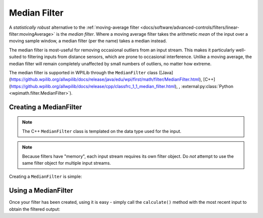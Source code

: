 Median Filter
=============

.. image:: images/medianfilter.png
  :alt: A graph with two peaks with the input closely following the target signal.

A `statistically robust` alternative to the :ref:`moving-average filter <docs/software/advanced-controls/filters/linear-filter:movingAverage>` is the *median filter*.  Where a moving average filter takes the arithmetic *mean* of the input over a moving sample window, a median filter (per the name) takes a median instead.

The median filter is most-useful for removing occasional outliers from an input stream.  This makes it particularly well-suited to filtering inputs from distance sensors, which are prone to occasional interference.  Unlike a moving average, the median filter will remain completely unaffected by small numbers of outliers, no matter how extreme.

The median filter is supported in WPILib through the ``MedianFilter`` class ([Java](https://github.wpilib.org/allwpilib/docs/release/java/edu/wpi/first/math/filter/MedianFilter.html), [C++](https://github.wpilib.org/allwpilib/docs/release/cpp/classfrc_1_1_median_filter.html), , :external:py:class:`Python <wpimath.filter.MedianFilter>`).

Creating a MedianFilter
-----------------------

.. note:: The C++ ``MedianFilter`` class is templated on the data type used for the input.

.. note:: Because filters have "memory", each input stream requires its own filter object.  Do *not* attempt to use the same filter object for multiple input streams.

Creating a ``MedianFilter`` is simple:

.. tab-set-code::

  .. code-block:: java

    // Creates a MedianFilter with a window size of 5 samples
    MedianFilter filter = new MedianFilter(5);

  .. code-block:: c++

    // Creates a MedianFilter with a window size of 5 samples
    frc::MedianFilter<double> filter(5);

  .. code-block:: python

    from wpimath.filter import MedianFilter

    # Creates a MedianFilter with a window size of 5 samples
    filter = MedianFilter(5)

Using a MedianFilter
--------------------

Once your filter has been created, using it is easy - simply call the ``calculate()`` method with the most recent input to obtain the filtered output:

.. tab-set-code::

  .. code-block:: java

    // Calculates the next value of the output
    filter.calculate(input);

  .. code-block:: c++

    // Calculates the next value of the output
    filter.Calculate(input);

  .. code-block:: python

    # Calculates the next value of the output
    filter.calculate(input)
